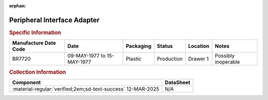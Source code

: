 :orphan:

.. _MC68B21L:

Peripheral Interface Adapter
============================

.. image:: ../../../images/Hardware/ICs/MC68B21L.1.png
   :width: 400
   :align: center

.. rubric:: Specific Information

.. csv-table:: 
   :header: "Manufacture Date Code","Date","Packaging","Status","Location","Notes"
   :widths: auto

   "BR7720","09-MAY-1977 to 15-MAY-1977","Plastic","Production","Drawer 1","Possibly inoperable"

.. rubric:: Collection Information

.. csv-table:: 
   :header: "Component","DataSheet"
   :widths: auto

   ":material-regular:`verified;2em;sd-text-success` 12-MAR-2025","N/A"

